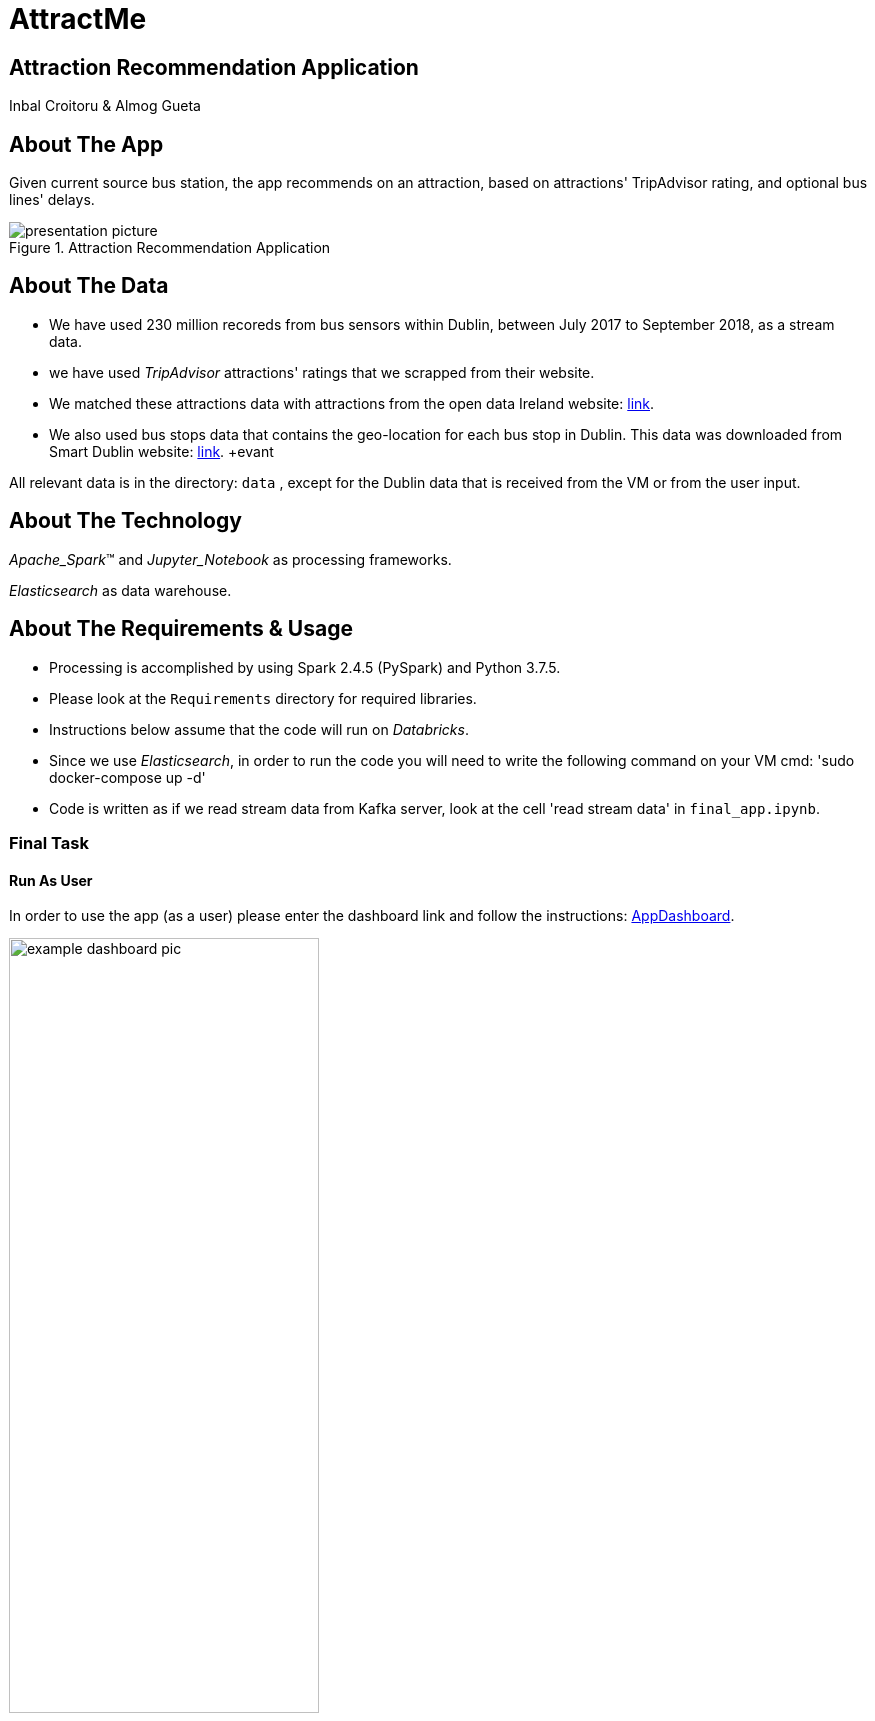 = AttractMe 
//settings
:idprefix:
:idseparator: -
:source-language: ruby
:language: {source-language}
ifndef::env-github[:icons: font]
ifdef::env-github[]
:status:
:outfilesuffix: .adoc
endif::[]

== Attraction Recommendation Application 

Inbal Croitoru & Almog Gueta 


== About The App 

Given current source bus station, the app recommends on an attraction, based on attractions' TripAdvisor rating, and optional bus lines' delays. 

.Attraction Recommendation Application

image::presentation-picture.png[] 

== About The Data 

* We have used 230 million recoreds from bus sensors within Dublin, between July 2017 to September 2018, as a stream data. 

* we have used _TripAdvisor_ attractions' ratings that we scrapped from their website. 

* We matched these attractions data with attractions from the open data Ireland website: http://data.gov.ie/[link]. +  

* We also used bus stops data that contains the geo-location for each bus stop in Dublin. This data was downloaded from Smart Dublin website: https://data.smartdublin.ie/dataset/gtfs-r-real-time-passenger-information/[link]. +evant

All relevant data is in the directory: `data` , except for the Dublin data that is received from the VM or from the user input.

== About The Technology 
_Apache_Spark_(TM) and _Jupyter_Notebook_ as processing frameworks.

_Elasticsearch_ as data warehouse. 

== About The Requirements & Usage 
* Processing is accomplished by using Spark 2.4.5 (PySpark) and Python 3.7.5.
* Please look at the `Requirements` directory for required libraries. 
* Instructions below assume that the code will run on _Databricks_. 
* Since we use _Elasticsearch_, in order to run the code you will need to write the following command on your VM cmd: 'sudo docker-compose up -d'
* Code is written as if we read stream data from Kafka server, look at the cell 'read stream data' in `final_app.ipynb`. 

=== Final Task 
==== Run As User
In order to use the app (as a user) please enter the dashboard link and follow the instructions: https://eastus.azuredatabricks.net/?o=6694791539123117#notebook/2483473424245047/dashboard/2285495459158863/present/[AppDashboard]. +  

.Dashboard Example

image::example-dashboard-pic.jpeg[,60%]

==== Run Code
In order to run the app code, please run the following files in the following order: 

1. `schema_matching_NLP.ipynb` 

2. `create_all_static_data_dfs.ipynb`

3. `final_app.ipynb` 
-> Notice: this file includes code to create and upload to _Elasticsearch_ the Delay stream data. Please type your _Elasticsearch_ host number in the 'imports' cell. 

In order to run the final app you are requested to choose _one_ of the options at the top of the notebook: 

* For Stream Sources, enter your api in the "API" option.

* For Batch Sources, enter your json path in the "Json path" option.

* For a single source, choose one of the bus stops options presented in the "Source Bus Stop" option.

The input data must include the same df columns as described in the `final_app.ipynb` in the cell 'dublin data schema'. 


=== Warm up 
In order to run the Warm Up part, please run all files in the `warmup_task` directory in the following order: 

1. `preprocess_n_save_external_data.ipynb`

2. `train_lr_model_task_2.ipynb`

3. `train_lr_task_3.ipynb` 

4. `warmup_final.ipynb`

Notice: some of the notebooks create data that is necessary to the notebooks comming after. 
